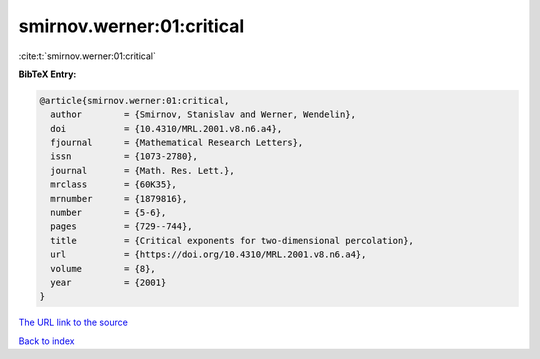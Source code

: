 smirnov.werner:01:critical
==========================

:cite:t:`smirnov.werner:01:critical`

**BibTeX Entry:**

.. code-block:: bibtex

   @article{smirnov.werner:01:critical,
     author        = {Smirnov, Stanislav and Werner, Wendelin},
     doi           = {10.4310/MRL.2001.v8.n6.a4},
     fjournal      = {Mathematical Research Letters},
     issn          = {1073-2780},
     journal       = {Math. Res. Lett.},
     mrclass       = {60K35},
     mrnumber      = {1879816},
     number        = {5-6},
     pages         = {729--744},
     title         = {Critical exponents for two-dimensional percolation},
     url           = {https://doi.org/10.4310/MRL.2001.v8.n6.a4},
     volume        = {8},
     year          = {2001}
   }
`The URL link to the source <https://doi.org/10.4310/MRL.2001.v8.n6.a4>`_


`Back to index <../By-Cite-Keys.html>`_

